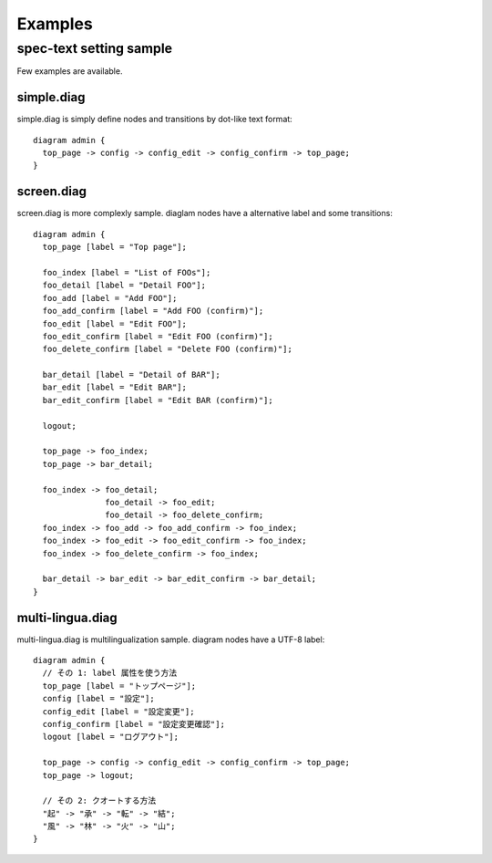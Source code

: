 ========
Examples
========

spec-text setting sample
========================

Few examples are available.

simple.diag
------------

simple.diag is simply define nodes and transitions by dot-like text format::

    diagram admin {
      top_page -> config -> config_edit -> config_confirm -> top_page;
    }

.. blockdiag::

    diagram admin {
      top_page -> config -> config_edit -> config_confirm -> top_page;
    }

screen.diag
------------

screen.diag is more complexly sample. diaglam nodes have a alternative label
and some transitions::

    diagram admin {
      top_page [label = "Top page"];

      foo_index [label = "List of FOOs"];
      foo_detail [label = "Detail FOO"];
      foo_add [label = "Add FOO"];
      foo_add_confirm [label = "Add FOO (confirm)"];
      foo_edit [label = "Edit FOO"];
      foo_edit_confirm [label = "Edit FOO (confirm)"];
      foo_delete_confirm [label = "Delete FOO (confirm)"];

      bar_detail [label = "Detail of BAR"];
      bar_edit [label = "Edit BAR"];
      bar_edit_confirm [label = "Edit BAR (confirm)"];

      logout;

      top_page -> foo_index;
      top_page -> bar_detail;

      foo_index -> foo_detail;
                   foo_detail -> foo_edit;
                   foo_detail -> foo_delete_confirm;
      foo_index -> foo_add -> foo_add_confirm -> foo_index;
      foo_index -> foo_edit -> foo_edit_confirm -> foo_index;
      foo_index -> foo_delete_confirm -> foo_index;

      bar_detail -> bar_edit -> bar_edit_confirm -> bar_detail;
    }

.. blockdiag::

    diagram admin {
      top_page [label = "Top page"];

      foo_index [label = "List of FOOs"];
      foo_detail [label = "Detail FOO"];
      foo_add [label = "Add FOO"];
      foo_add_confirm [label = "Add FOO (confirm)"];
      foo_edit [label = "Edit FOO"];
      foo_edit_confirm [label = "Edit FOO (confirm)"];
      foo_delete_confirm [label = "Delete FOO (confirm)"];

      bar_detail [label = "Detail of BAR"];
      bar_edit [label = "Edit BAR"];
      bar_edit_confirm [label = "Edit BAR (confirm)"];

      logout;

      top_page -> foo_index;
      top_page -> bar_detail;

      foo_index -> foo_detail;
                   foo_detail -> foo_edit;
                   foo_detail -> foo_delete_confirm;
      foo_index -> foo_add -> foo_add_confirm -> foo_index;
      foo_index -> foo_edit -> foo_edit_confirm -> foo_index;
      foo_index -> foo_delete_confirm -> foo_index;

      bar_detail -> bar_edit -> bar_edit_confirm -> bar_detail;
    }


multi-lingua.diag
-----------------

multi-lingua.diag is multilingualization sample.  diagram nodes have a UTF-8 label::

    diagram admin {
      // その 1: label 属性を使う方法
      top_page [label = "トップページ"];
      config [label = "設定"];
      config_edit [label = "設定変更"];
      config_confirm [label = "設定変更確認"];
      logout [label = "ログアウト"];

      top_page -> config -> config_edit -> config_confirm -> top_page;
      top_page -> logout;

      // その 2: クオートする方法
      "起" -> "承" -> "転" -> "結";
      "風" -> "林" -> "火" -> "山";
    }

.. blockdiag::

    diagram admin {
      // その 1: label 属性を使う方法
      top_page [label = "トップページ"];
      config [label = "設定"];
      config_edit [label = "設定変更"];
      config_confirm [label = "設定変更確認"];
      logout [label = "ログアウト"];

      top_page -> config -> config_edit -> config_confirm -> top_page;
      top_page -> logout;

      // その 2: クオートする方法
      "起" -> "承" -> "転" -> "結";
      "風" -> "林" -> "火" -> "山";
    }
